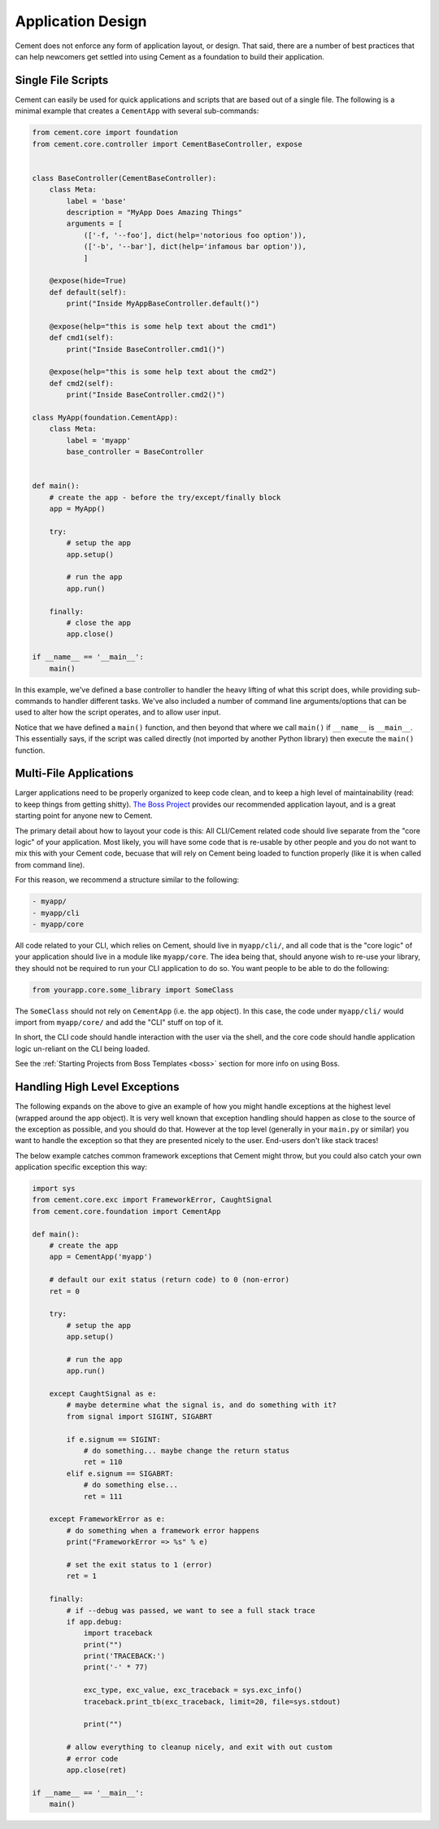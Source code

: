 Application Design
==================

Cement does not enforce any form of application layout, or design.  That said,
there are a number of best practices that can help newcomers get settled into
using Cement as a foundation to build their application.

Single File Scripts
-------------------

Cement can easily be used for quick applications and scripts that are based
out of a single file.  The following is a minimal example that creates a
``CementApp`` with several sub-commands:

.. code-block:: python


    from cement.core import foundation
    from cement.core.controller import CementBaseController, expose


    class BaseController(CementBaseController):
        class Meta:
            label = 'base'
            description = "MyApp Does Amazing Things"
            arguments = [
                (['-f, '--foo'], dict(help='notorious foo option')),
                (['-b', '--bar'], dict(help='infamous bar option')),
                ]

        @expose(hide=True)
        def default(self):
            print("Inside MyAppBaseController.default()")

        @expose(help="this is some help text about the cmd1")
        def cmd1(self):
            print("Inside BaseController.cmd1()")

        @expose(help="this is some help text about the cmd2")
        def cmd2(self):
            print("Inside BaseController.cmd2()")

    class MyApp(foundation.CementApp):
        class Meta:
            label = 'myapp'
            base_controller = BaseController


    def main():
        # create the app - before the try/except/finally block
        app = MyApp()

        try:
            # setup the app
            app.setup()

            # run the app
            app.run()

        finally:
            # close the app
            app.close()

    if __name__ == '__main__':
        main()


In this example, we've defined a base controller to handler the heavy lifting
of what this script does, while providing sub-commands to handler different
tasks.  We've also included a number of command line arguments/options that
can be used to alter how the script operates, and to allow user input.

Notice that we have defined a ``main()`` function, and then beyond that
where we call ``main()`` if ``__name__`` is ``__main__``.  This essentially
says, if the script was called directly (not imported by another Python
library) then execute the ``main()`` function.


Multi-File Applications
-----------------------

Larger applications need to be properly organized to keep code clean, and to
keep a high level of maintainability (read: to keep things from getting
shitty). `The Boss Project <http://boss.rtfd.org>`_ provides our recommended
application layout, and is a great starting point for anyone new to Cement.

The primary detail about how to layout your code is this:  All CLI/Cement
related code should live separate from the "core logic" of your application.
Most likely, you will have some code that is re-usable by other people and you
do not want to mix this with your Cement code, becuase that will rely on
Cement being loaded to function properly (like it is when called from command
line).

For this reason, we recommend a structure similar to the following:

.. code-block:: text

    - myapp/
    - myapp/cli
    - myapp/core


All code related to your CLI, which relies on Cement, should live in
``myapp/cli/``, and all code that is the "core logic" of your application
should live in a module like ``myapp/core``.  The idea being that, should
anyone wish to re-use your library, they should not be required to run your
CLI application to do so.  You want people to be able to do the following:

.. code-block:: python

    from yourapp.core.some_library import SomeClass


The ``SomeClass`` should not rely on ``CementApp`` (i.e. the ``app`` object).
In this case, the code under ``myapp/cli/`` would import from ``myapp/core/``
and add the "CLI" stuff on top of it.

In short, the CLI code should handle interaction with the user via the shell,
and the core code should handle application logic un-reliant on the CLI being
loaded.

See the :ref:`Starting Projects from Boss Templates <boss>` section for more
info on using Boss.


Handling High Level Exceptions
------------------------------

The following expands on the above to give an example of how you might handle
exceptions at the highest level (wrapped around the app object).  It is very
well known that exception handling should happen as close to the source of the
exception as possible, and you should do that.  However at the top level
(generally in your ``main.py`` or similar) you want to handle the exception so
that they are presented nicely to the user.  End-users don't like stack
traces!

The below example catches common framework exceptions that Cement might throw,
but you could also catch your own application specific exception this way:

.. code-block:: python

    import sys
    from cement.core.exc import FrameworkError, CaughtSignal
    from cement.core.foundation import CementApp

    def main():
        # create the app
        app = CementApp('myapp')

        # default our exit status (return code) to 0 (non-error)
        ret = 0

        try:
            # setup the app
            app.setup()

            # run the app
            app.run()

        except CaughtSignal as e:
            # maybe determine what the signal is, and do something with it?
            from signal import SIGINT, SIGABRT

            if e.signum == SIGINT:
                # do something... maybe change the return status
                ret = 110
            elif e.signum == SIGABRT:
                # do something else...
                ret = 111

        except FrameworkError as e:
            # do something when a framework error happens
            print("FrameworkError => %s" % e)

            # set the exit status to 1 (error)
            ret = 1

        finally:
            # if --debug was passed, we want to see a full stack trace
            if app.debug:
                import traceback
                print("")
                print('TRACEBACK:')
                print('-' * 77)

                exc_type, exc_value, exc_traceback = sys.exc_info()
                traceback.print_tb(exc_traceback, limit=20, file=sys.stdout)

                print("")

            # allow everything to cleanup nicely, and exit with out custom
            # error code
            app.close(ret)

    if __name__ == '__main__':
        main()
